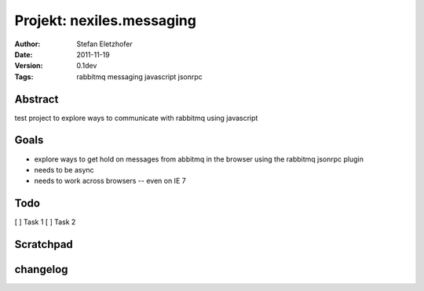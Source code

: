 ==========================
Projekt: nexiles.messaging
==========================

:Author:        Stefan Eletzhofer
:Date:          2011-11-19
:Version:       0.1dev
:Tags:          rabbitmq messaging javascript jsonrpc


Abstract
========

test project to explore ways to communicate with rabbitmq using javascript

Goals
=====

- explore ways to get hold on messages from abbitmq in the browser using the
  rabbitmq jsonrpc plugin

- needs to be async

- needs to work across browsers -- even on IE 7

Todo
=====

[ ]  Task 1
[ ]  Task 2

Scratchpad
==========

changelog
=========


..  vim: set ft=rst tw=75 nocin nosi ai sw=4 ts=4 expandtab:
